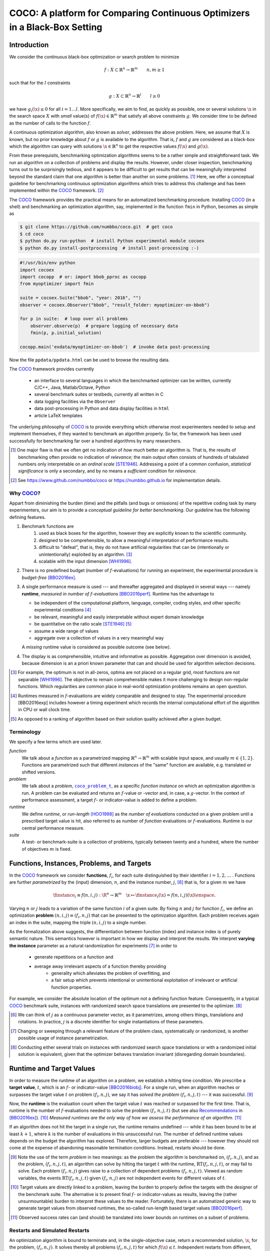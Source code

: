 .. title:: COCO: Comparing Continuous Optimizers

$$$$$$$$$$$$$$$$$$$$$$$$$$$$$$$$$$$$$$$$$$$$$$$$$$$$$$$$$$$$$$$$$$$$$$$$$$$
COCO: A platform for Comparing Continuous Optimizers in a Black-Box Setting
$$$$$$$$$$$$$$$$$$$$$$$$$$$$$$$$$$$$$$$$$$$$$$$$$$$$$$$$$$$$$$$$$$$$$$$$$$$

.. ...
.. %%%

.. |
.. |
.. .. sectnum::
  :depth: 3
.. .. contents:: Table of Contents
.. |
.. |

.. Here we put the abstract when using LaTeX, the \abstractinrst 
   command is defined in the 'preamble' of latex_elements in source/conf.py,
   the text is defined in `abstract` of conf.py. To flip abstract and table
   of contents, or update the table of contents, toggle the \generatetoc
   command in the 'preamble' accordingly. 

.. raw:: latex

    \abstractinrst
    \newpage 

.. WHEN CHANGING THIS CHANGE ALSO the abstract in conf.py ACCORDINGLY

.. raw:: html

  COCO is a platform for Comparing Continuous Optimizers in a black-box
  setting. 
  It aims at automatizing the tedious and repetitive task of
  benchmarking numerical optimization algorithms to the greatest possible
  extent. 
  We present the rationals behind the development of the platform
  as a general proposition for a guideline towards better benchmarking. 
  We detail underlying fundamental concepts of 
  COCO such as its definition of
  a problem, the idea of instances, the relevance of target values and runtime
  as central performance measure. 
  Finally, we  give a quick overview of the basic
  code structure and the available test suites.
  
  
.. _2009: http://www.sigevo.org/gecco-2009/workshops.html#bbob
.. _2010: http://www.sigevo.org/gecco-2010/workshops.html#bbob
.. _2012: http://www.sigevo.org/gecco-2012/workshops.html#bbob
.. _BBOB-2009: http://coco.gforge.inria.fr/doku.php?id=bbob-2009-results
.. _BBOB-2010: http://coco.gforge.inria.fr/doku.php?id=bbob-2010-results
.. _BBOB-2012: http://coco.gforge.inria.fr/doku.php?id=bbob-2012
.. _GECCO-2012: http://www.sigevo.org/gecco-2012/
.. _COCO: https://github.com/numbbo/coco
.. _COCOold: http://coco.gforge.inria.fr

.. |coco_problem_get_dimension| replace:: ``coco_problem_get_dimension``
.. _coco_problem_get_dimension: http://numbbo.github.io/coco-doc/C/coco_8h.html#a0dabf3e4f5630d08077530a1341f13ab

.. |coco_problem_get_largest_values_of_interest| replace:: 
  ``coco_problem_get_largest_values_of_interest``
.. _coco_problem_get_largest_values_of_interest: http://numbbo.github.io/coco-doc/C/coco_8h.html#a29c89e039494ae8b4f8e520cba1eb154

.. |coco_problem_get_smallest_values_of_interest| replace::
  ``coco_problem_get_smallest_values_of_interest``
.. _coco_problem_get_smallest_values_of_interest: http://numbbo.github.io/coco-doc/C/coco_8h.html#a4ea6c067adfa866b0179329fe9b7c458

.. |coco_problem_get_initial_solution| replace:: 
  ``coco_problem_get_initial_solution``
.. _coco_problem_get_initial_solution: http://numbbo.github.io/coco-doc/C/coco_8h.html#ac5a44845acfadd7c5cccb9900a566b32

.. |coco_problem_final_target_hit| replace:: 
  ``coco_problem_final_target_hit``
.. _coco_problem_final_target_hit: 
  http://numbbo.github.io/coco-doc/C/coco_8h.html#a1164d85fd641ca48046b943344ae9069

.. |coco_problem_get_number_of_objectives| replace:: 
  ``coco_problem_get_number_of_objectives``
.. _coco_problem_get_number_of_objectives: http://numbbo.github.io/coco-doc/C/coco_8h.html#ab0d1fcc7f592c283f1e67cde2afeb60a

.. |coco_problem_get_number_of_constraints| replace:: 
  ``coco_problem_get_number_of_constraints``
.. _coco_problem_get_number_of_constraints: http://numbbo.github.io/coco-doc/C/coco_8h.html#ad5c7b0889170a105671a14c8383fbb22

.. |coco_evaluate_function| replace:: 
  ``coco_evaluate_function``
.. _coco_evaluate_function: http://numbbo.github.io/coco-doc/C/coco_8h.html#aabbc02b57084ab069c37e1c27426b95c

.. |coco_evaluate_constraint| replace:: 
  ``coco_evaluate_constraint``
.. _coco_evaluate_constraint: 
  http://numbbo.github.io/coco-doc/C/coco_8h.html#ab5cce904e394349ec1be1bcdc35967fa

.. |coco_problem_t| replace:: 
  ``coco_problem_t``
.. _coco_problem_t: 
  http://numbbo.github.io/coco-doc/C/coco_8h.html#a408ba01b98c78bf5be3df36562d99478

.. |coco_recommend_solution| replace:: 
  ``coco_recommend_solution``
.. _coco_recommend_solution: 
  http://numbbo.github.io/coco-doc/C/coco_8h.html#afd76a19eddd49fb78c22563390437df2
  
.. |coco_problem_get_evaluations(const coco_problem_t * problem)| replace::
  ``coco_problem_get_evaluations(const coco_problem_t * problem)``
.. _coco_problem_get_evaluations(const coco_problem_t * problem): 
  http://numbbo.github.io/coco-doc/C/coco_8h.html#a6ad88cdba2ffd15847346d594974067f


.. |f| replace:: :math:`f`
.. |g| replace:: :math:`g`
.. |x| replace:: :math:`\x`
.. |l| replace:: :math:`l`


.. #################################################################################
.. #################################################################################
.. #################################################################################


Introduction
============

We consider the continuous black-box optimization or search problem to minimize

.. math::

    f: X\subset\mathbb{R}^n \to \mathbb{R}^m \qquad n,m\ge1 

such that for the |l| constraints

.. math::

    g: X\subset\mathbb{R}^n \to \mathbb{R}^l \qquad l\ge0 

we have :math:`g_i(\x)\le0` for all :math:`i=1\dots l`.
More specifically, we aim to find, as quickly as possible, one or several solutions |x| in the search space :math:`X` with *small* value(s) of :math:`f(\x)\in\mathbb{R}^m` that satisfy all above constraints |g|. 
We consider *time* to be defined as the number of calls to the function |f|. 

A continuous optimization algorithm, also known as *solver*, addresses the
above problem. 
Here, we assume that :math:`X` is known, but no prior knowledge about |f| or
|g| is available to the algorithm. 
That is, |f| and |g| are considered as a black-box which the algorithm can
query with solutions :math:`\x\in\mathbb{R}^n` to get the respective values
:math:`f(\x)` and :math:`g(\x)`.

From these prerequisits, benchmarking optimization algorithms seems to be a
rather simple and straightforward task. We run an algorithm on a collection of
problems and display the results. However, under closer inspection,
benchmarking turns out to be surprisingly tedious, and it appears to be
difficult to get results that can be meaningfully interpreted beyond the
standard claim that one algorithm is better than another on some problems. [#]_ 
Here, we offer a conceptual guideline for benchmarking
continuous optimization algorithms which tries to address this challenge and
has been implemented within the COCO_ framework. [#]_ 

The COCO_ framework provides the practical means for an automatized
benchmarking procedure. Installing COCO_ (in a shell) and benchmarking an
optimization algorithm, say, implemented in the function ``fmin`` in Python,
becomes as simple as

.. raw:: latex

    in Figure 1. \begin{figure} %\begin{minipage}{\textwidth}

.. code:: bash

     $ git clone https://github.com/numbbo/coco.git  # get coco
     $ cd coco
     $ python do.py run-python  # install Python experimental module cocoex
     $ python do.py install-postprocessing  # install post-processing :-)
..     $ cp code-experiments/build/python/example_experiment.py ./my_experiment_runner.py

..    $ python my_experiment_runner.py  # run the "default" experiment
    $ python -m bbob_pproc exdata/...

.. code:: python

  #!/usr/bin/env python
  import cocoex  
  import cocopp  # or: import bbob_pproc as cocopp
  from myoptimizer import fmin
    
  suite = cocoex.Suite("bbob", "year: 2016", "")
  observer = cocoex.Observer("bbob", "result_folder: myoptimizer-on-bbob")
    
  for p in suite:  # loop over all problems
      observer.observe(p)  # prepare logging of necessary data
      fmin(p, p.initial_solution)
        
  cocopp.main('exdata/myoptimizer-on-bbob')  # invoke data post-processing

.. raw:: latex 

    \caption[Minimal benchmarking code in Python]{
    Shell code for installation of \COCO\ (above), and Python code to benchmark 
    \texttt{fmin} on the \texttt{bbob} suite and display the results.
    

Now the file ``ppdata/ppdata.html`` can be used to browse the resulting data. 

.. raw:: latex 

    }
    \end{figure}

The COCO_ framework provides currently

 - an interface to several languages in which the benchmarked optimizer
   can be written, currently C/C++, Java, Matlab/Octave, Python
 - several benchmark suites or testbeds, currently all written in C
 - data logging facilities via the ``Observer``
 - data post-processing in Python and data display facilities in ``html``
 - article LaTeX templates

The underlying philosophy of COCO_ is to provide everything which otherwise
most experimenters needed to setup and implement themselves, if they wanted to
benchmark an algorithm properly. So far, the framework has been used successfully for
benchmarking far over a hundred algorithms by many researchers.  

.. [#] One major flaw is that we often get no
   indication of *how much* better an algorithm is. 
   That is, the results of benchmarking often provide no indication of 
   *relevance*;
   the main output often consists of hundreds of tabulated numbers
   only interpretable on an *ordinal scale* [STE1946]_. Addressing a point of a
   common confusion, *statistical significance* is only a secondary, and by no
   means a *sufficient* condition for *relevance*. 
   
.. [#] See https://www.github.com/numbbo/coco or https://numbbo.github.io for implementation details. 
   
       
.. left to the reader to
   scan and compare to each other, possibly across different articles. 
    
.. Anne: Maybe we could actually make the point that with the COCO
.. Anne: framework the focus can be on the algorithm design rather that on the
.. Anne: implementation of the benchmarking test. Sadly, I have the feeling that some other
.. Anne: benchmarking / challenge sessions are still popular because the people have the
.. Anne: feeling they do more work (hence it's better). More precisely while they do not focus on
.. Anne: the difficult task of designing a good algorithm (only need a small fancy idea like 
.. Anne: imitating the fly of a chicken), they still have the feeling they achieve a consequent work 
.. Anne: because they focus on implementing those long tests and writing their data in the latex.

.. Niko: I see your point, but I am not sure I am ready to even mention that 
  unnecessary work is not an achievement in itself. Secondly, at the moment
  I don't want to push the design aspect, because I don't think *heavily* using an
  entire COCO suite during the design process is usually the right way to go. This is
  probably a point which should be made though, but a rather lengthy argument to make. 

.. technical hint @Anne: a comment is continued
    on the next line by simple indentation, like in this comment. 
  

Why COCO_?
----------

Appart from diminishing the burden (time) and the pitfalls (and bugs
or omissions) of the repetitive coding task by many experimenters, our aim is to
provide a *conceptual guideline for better benchmarking*. Our guideline has 
the following defining features.  

.. format hint: four spaces are needed to make the continuation
     https://gist.github.com/dupuy/1855764

#. Benchmark functions are 
    #. used as black boxes for the algorithm, however they 
       are explicitly known to the scientific community. 
    #. designed to be comprehensible, to allow a meaningful 
       interpretation of performance results.
    #. difficult to "defeat", that is, they do not 
       have artificial regularities that can be (intentionally or unintentionally) 
       exploited by an algorithm. [#]_
    #. scalable with the input dimension [WHI1996]_.

#. There is no predefined budget (number of |f|-evaluations) for running an
   experiment, the experimental procedure is *budget-free* [BBO2016ex]_.

#. A single performance measure is used --- and thereafter aggregated and 
   displayed in 
   several ways --- namely **runtime**, *measured in 
   number of* |f|-*evaluations* [BBO2016perf]_. Runtime has the advantage to 

   - be independent of the computational platform, language, compiler, coding 
     styles, and other specific experimental conditions [#]_
   - be relevant, meaningful and easily interpretable without expert domain knowledge
   - be quantitative on the ratio scale [STE1946]_ [#]_
   - assume a wide range of values 
   - aggregate over a collection of values in a very meaningful way
     
   A *missing* runtime value is considered as possible outcome (see below).
    
#. The display is as comprehensible, intuitive and informative as possible. 
   Aggregation over dimension is avoided, because dimension is an a priori
   known parameter that can and should be used for algorithm selection
   decisions. 

.. [#] For example, the optimum is not in all-zeros, optima are not placed 
    on a regular grid, most functions are not separable [WHI1996]_. The
    objective to remain comprehensible makes it more challenging to design
    non-regular functions. Which regularities are common place in real-world
    optimization problems remains an open question. 

.. [#] Runtimes measured in |f|-evaluations are widely
       comparable and designed to stay. The experimental procedure
       [BBO2016exp] includes however a timing experiment which records the
       internal computational effort of the algorithm in CPU or wall clock time. 

.. [#] As opposed to a ranking of algorithm based on their solution quality
       achieved after a given budget.  

.. .. [#] Wikipedia__ gives a reasonable introduction to scale types.
.. .. was 261754099
.. .. __ http://en.wikipedia.org/w/index.php?title=Level_of_measurement&oldid=478392481


Terminology
-----------

We specify a few terms which are used later. 

*function*
  We talk about a *function* as a parametrized mapping
  :math:`\mathbb{R}^n\to\mathbb{R}^m` with scalable input space, and usually :math:`m\in\{1,2\}`.
  Functions are parametrized such that different *instances* of the
  "same" function are available, e.g. translated or shifted versions. 
  
*problem*
  We talk about a *problem*, |coco_problem_t|_, as a specific *function
  instance* on which an optimization algorithm is run. 
  A problem
  can be evaluated and returns an |f|-value or -vector and, in case,
  a |g|-vector. 
  In the context of performance assessment, a target :math:`f`- or
  indicator-value is added to define a problem. 
  
*runtime*
  We define *runtime*, or *run-length* [HOO1998]_ as the *number of
  evaluations* conducted on a given problem until a prescribed target value is
  hit, also referred to as number of *function* evaluations or |f|-evaluations.
  Runtime is our central performance measure.

*suite*
  A test- or benchmark-suite is a collection of problems, typically between
  twenty and a hundred, where the number of objectives :math:`m` is fixed. 


.. |n| replace:: :math:`n`
.. |m| replace:: :math:`m`
.. |theta| replace:: :math:`\theta`
.. |i| replace:: :math:`i`
.. |j| replace:: :math:`j`
.. |t| replace:: :math:`t`
.. |fi| replace:: :math:`f_i`


Functions, Instances, Problems, and Targets 
============================================

In the COCO_ framework we consider **functions**, |fi|, for each suite
distinguished by their identifier :math:`i=1,2,\dots` .  
Functions are further
*parametrized* by the (input) dimension, |n|, and the instance number, |j|, [#]_
that is, for a given |m| we have

.. math::

    \finstance_i \equiv f(n, i, j):\R^n \to \mathbb{R}^m \quad
    \x \mapsto \finstance_i (\x) = f(n, i, j)(\x)\enspace. 
    
Varying |n| or |j| leads to a variation of the same function
|i| of a given suite. 
By fixing |n| and |j| for function |fi|, we define an optimization **problem**
:math:`(n, i, j)\equiv(f_i, n, j)` that can be presented to the optimization algorithm. Each problem receives again
an index in the suite, mapping the triple :math:`(n, i, j)` to a single
number. 


.. The Instance Concept
   -----------------------

As the formalization above suggests, the differentiation between function (index) 
and instance index is of purely semantic nature. 
This semantics however is important in how we display and
interpret the results. We interpret **varying the instance** parameter as 
a natural randomization for experiments [#]_ in order to 

 - generate repetitions on a function and
 - average away irrelevant aspects of a function thereby providing
    - generality which alleviates the problem of overfitting, and
    - a fair setup which prevents intentional or unintentional exploitation of 
      irrelevant or artificial function properties. 

For example, we consider the absolute location of the optimum not a defining
function feature. Consequently, in a typical COCO_ benchmark suite, instances
with randomized search space translations are presented to the optimizer. [#]_


.. [#] We can think of |j| as a continuous parameter vector, as it 
   parametrizes, among others things, translations and rotations. In practice, 
   |j| is a discrete identifier for single instantiations of these parameters. 


.. [#] Changing or sweeping through a relevant feature of the problem class,
       systematically or randomized, is another possible usage of instance
       parametrization. 

.. [#] Conducting either several trials on instances with randomized search space
   translations or with a randomized initial solution is equivalent, given
   that the optimizer behaves translation invariant (disregarding domain
   boundaries). 


Runtime and Target Values
=========================

In order to measure the runtime of an algorithm on a problem, we
establish a hitting time condition. 
We prescribe a **target value**, |t|, which is an |f|- or
indicator-value [BBO2016biobj]_. 
For a single run, when an algorithm reaches or surpasses the target value |t|
on problem |p|, we say it has *solved the problem* |pt| --- it was successful. [#]_

Now, the **runtime** is the evaluation count when the target value |t| was
reached or surpassed for the first time. 
That is, runtime is the number of |f|-evaluations needed to solve the problem
|pt| (but see also Recommendations_ in [BBO2016ex]_). [#]_
*Measured runtimes are the only way of how we assess the performance of an 
algorithm.* [#]_

.. Runtime can be formally written as |RT(pt)|. 

.. _Recommendations: https://www.github.com

.. old For each target value, |t|, the quadruple :math:`(f_i, n, j, t)` gives 
       raise to a runtime, |RT(pt)|, 
   When the problem :math:`(f_i, n, j)` has been solved up to the target quality |t|. 
   An algorithm solves a problem |pt| if it hits the target |t|. 
   In the context of performance evaluation, we refer to such a quadruple itself also as a *problem*. 

If an algorithm does not hit the target in a single run, the runtime remains 
undefined --- while
it has been bound to be at least :math:`k+1`, where |k| is the number of 
evaluations in this unsuccessful run. 
The number of defined runtime values depends on the budget the 
algorithm has explored. 
Therefore, larger budgets are preferable --- however they should not come at
the expense of abandoning reasonable termination conditions. Instead,
restarts should be done. 

.. [#] Note the use of the term *problem* in two meanings: as the problem the
    algorithm is benchmarked on, |p|, and as the problem, |pt|, an algorithm can
    solve by hitting the target |t| with the runtime, |RT(pt)|, or may fail to solve. 
    Each problem |p| gives raise to a collection of dependent problems |pt|. 
    Viewed as random variables, the events |RT(pt)| given |p| are not
    independent events for different values of |t|. 
  
.. [#] Target values are directly linked to a problem, leaving the burden to 
    properly define the targets with the designer of the benchmark suite. 
    The alternative is to present final |f|- or indicator-values as results,
    leaving the (rather unsurmountable) burden to interpret these values to the
    reader. 
    Fortunately, there is an automatized generic way to generate target values
    from observed runtimes, the so-called run-length based target values
    [BBO2016perf]_. 
    
.. [#] Observed success rates can (and should) be translated into lower bounds 
    on runtimes on a subset of problems. 

.. |k| replace:: :math:`k`
.. |p| replace:: :math:`(f_i, n, j)`
.. |pt| replace:: :math:`(f_i, n, j, t)`
.. |RT(pt)| replace:: :math:`\mathrm{RT}(f_i, n, j, t)`


.. _sec:Restarts:

Restarts and Simulated Restarts
-------------------------------

An optimization algorithm is bound to terminate and, in the single-objective case, return a recommended 
solution, |x|, for the problem, |p|. 
It solves thereby all problems |pt| for which :math:`f(\x)\le t`. 
Independent restarts from different, randomized initial solutions are a simple
but powerful tool to increase the number of solved problems [HAR1999]_ --- namely by increasing the number of |t|-values, for which the problem |p|
was solved. [#]_ 
Independent restarts tend to increase the success rate, but they generally do
not *change* the performance *assessment*, because the successes materialize at
greater runtimes. 
Therefore, we call our approach *budget-free*. 
Restarts however "*improve the reliability, comparability, precision, and "visibility" of the measured results*" [BBO2016ex]_.

*Simulated restarts* [HAN2010]_ [HAN2010b]_ [BBO2016perf]_ are used to determine a runtime for unsuccessful runs. Semantically, this is only valid if we interpret different 
instances as random repetitions. 
Resembling the bootstrapping method [EFR1993]_, when we face an unsolved problem, we draw uniformly at random a
new |j| until we find an instance such that |pt| was solved. [#]_
The evaluations done on the first unsolved problem and on all subsequently
drawn unsolved problems are added to the runtime on the last problem and
are considered as runtime on the original unsolved problem.  
This method is applied if a problem instance was not solved and is
(only) available if at least one problem instance was solved.

.. The minimum runtime determined by a simulated restart is the 
   minimum runtime from those solved instances which are accompanied by at least
   one unsolved instance (that is, for the same |pt| except of |j|).


.. [#] For a given problem |p|, the number of acquired runtime values, |RT(pt)|
  is monotonously increasing with the budget used. Considered as random
  variables, these runtimes are not independent. 

.. [#] More specifically, we consider the problems :math:`(f_i, n, j, t(j))` for
  all benchmarked instances |j|. The targets :math:`t(j)` depend on the instance 
  in a way to make the problems comparable [BBO2016perf]_. 


Aggregation
------------

A typical benchmark suite consists of about 20--100 functions with 5--15 instances for each function. For each instance, up to about 100 targets are considered for the 
performance assessment. This means we want to consider at least :math:`20\times5=100`, and 
up to :math:`100\times15\times100=150\,000` runtimes for the performance assessment. 
To make them amenable to the experimenter, we need to summarize these data. 


Our idea behind an aggregation is to make a statistical summary over a set or
subset of *problems of interest* over which we assume a uniform distribution [BBO2016perf]_. 
From a practical perspective this means to have no simple way to distinguish
between these problems and to select an optimization algorithm accordingly---in
which case an aggregation would have no significance---and that we are likely
to face each problem with similar probability. 
We do not aggregate over dimension, because dimension can and 
should be used for algorithm selection. 

We have several ways to aggregate the resulting runtimes. 

 - Empirical cumulative distribution functions (|ECDFs|). In the domain of 
   optimization, |ECDFs| are also known as *data profiles* [MOR2009]_. We
   prefer the simple |ECDF| over the more innovative performance profiles
   [MOR2002]_ for two reasons.
   |ECDFs| (i) do not depend on other presented algorithms, that is, they are
   entirely comparable across different publications, and (ii) let us distinguish in a
   natural way easy problems from difficult problems for the considered
   algorithm. We usually display |ECDFs| on the log scale, which makes the area
   above the curve and the *difference area* between two curves a meaningful
   conception [BBO2016perf]_. 
   
   .. object/concept/element/notion/aspect/component. 
 
 - Averaging, as an estimator of the expected runtime. The average runtime, that
   is the estimated expected runtime, is
   often plotted against dimension to indicate scaling with dimension. The 
   *arithmetic* average
   is only meaningful if the underlying distribution of the values
   is similar. Otherwise, the average of log-runtimes, or *geometric* average, 
   is useful. 
   
 - Restarts and simulated restarts, see Section :ref:`sec:Restarts`, do not 
   literally aggregate runtimes (which are literally defined only when |t| was
   hit).  They aggregate, however, time data to eventually supplement missing runtime
   values, see also [BBO2016perf]_. 

.. |ERT| replace:: ERT
.. |ECDF| replace:: ECDF
.. |ECDFs| replace:: ECDF

General Code Structure
===============================================

The code basis of the COCO_ code consists of two parts. 

The *Experiments* part
  defines test suites, allows to conduct experiments, and provides the output
  data. The `code base is written in C`__, and wrapped in different languages
  (currently Java, Python, Matlab/Octave). An amalgamation technique is used
  that outputs two files ``coco.h`` and ``coco.c`` which suffice to run
  experiments within the COCO_ framework. 

  .. __: http://numbbo.github.io/coco-doc/C


The *post-processing* part
  processes the data and displays the resulting runtimes. This part is
  entirely written in Python and heavily depends on |matplotlib|_ [HUN2007]_.  

.. |matplotlib| replace:: ``matplotlib``
.. _matplotlib: http://matplotlib.org/


Test Suites
=====================
Currently, the COCO_ framework provides three different test suites. 

``bbob`` 
  contains 24 functions in five subgroups [HAN2009fun]_.

``bbob-noisy``
  contains 30 noisy problems in three subgroups [HAN2009noi]_, 
  currently only implemented in the `old code basis`_.

``bbob-biobj``
  contains 55 bi-objective (:math:`m=2`) functions in 15 subgroups [BBO2016biobj]_. 
  
.. _`old code basis`: http://coco.gforge.inria.fr/doku.php?id=downloads


Acknowledgments
================
The authors would like to thank Raymond Ros, Steffen Finck, Marc Schoenauer, 
and Petr Posik for their many invaluable contributions to this work. 

The authors also acknowledge support by the grant ANR-12-MONU-0009 (NumBBO) 
of the French National Research Agency.


.. ############################# References #########################################
.. raw:: html
    
    <H2>References</H2>
    
.. author list yet to be defined

.. [BBO2016biobj] The BBOBies: `COCO: The Bi-objective Black Box Optimization Benchmarking (bbob-biobj) Test Suite`__.
__ http://numbbo.github.io/coco-doc/bbob-biobj/functions/ 

.. [BBO2016ex] The BBOBies: `COCO: Experimental Procedure`__. 
__ http://numbbo.github.io/coco-doc/experimental-setup/

.. [BBO2016perf] The BBOBies: `Performance Assessment`__. 
__ https://www.github.com

.. .. [BBO2016fun] The BBOBies: Biobjective Function Definitions. 

.. .. [HAN2009] N. Hansen, A. Auger, S. Finck, and R. Ros (2009), Real-Parameter Black-Box Optimization Benchmarking 2009: Experimental Setup, *Inria Research Report* RR-6828 http://hal.inria.fr/inria-00362649/en

.. [HAN2010] N. Hansen, A. Auger, S. Finck, and R. Ros (2010), 
  Real-Parameter Black-Box Optimization Benchmarking 2010: Experimental Setup, *Inria Research Report* RR-7215 http://hal.inria.fr/inria-00362649/en

.. [HAN2010b] N. Hansen, A. Auger, R. Ros, S. Finck, and P. Posik (2010). 
  Comparing Results of 31 Algorithms from the Black-Box Optimization Benchmarking BBOB-2009. Workshop Proceedings of the GECCO Genetic and Evolutionary Computation Conference 2010, ACM, pp. 1689-1696

.. [HAN2009fun] N. Hansen, S. Finck, R. Ros, and A. Auger (2009). 
  `Real-parameter black-box optimization benchmarking 2009: Noiseless functions definitions`__. `Technical Report RR-6829`__, Inria, updated February 2010.
.. __: http://coco.gforge.inria.fr/
.. __: https://hal.inria.fr/inria-00362633

.. [HAN2009noi] N. Hansen, S. Finck, R. Ros, and A. Auger (2009). 
  `Real-Parameter Black-Box Optimization Benchmarking 2009: Noisy Functions Definitions`__. `Technical Report RR-6869`__, Inria, updated February 2010.
.. __: http://coco.gforge.inria.fr/
.. __: https://hal.inria.fr/inria-00369466

.. [HUN2007] J. D. Hunter (2007). Matplotlib: A 2D graphics environment, 
  *Computing In Science \& Engineering*, 9(3): 90-95. 

.. .. [AUG2005] A. Auger and N. Hansen. A restart CMA evolution strategy with
   increasing population size. In *Proceedings of the IEEE Congress on
   Evolutionary Computation (CEC 2005)*, pages 1769--1776. IEEE Press, 2005.
.. .. [Auger:2005b] A. Auger and N. Hansen. Performance evaluation of an advanced
   local search evolutionary algorithm. In *Proceedings of the IEEE Congress on
   Evolutionary Computation (CEC 2005)*, pages 1777-1784, 2005.
.. .. [Auger:2009] A. Auger and R. Ros. Benchmarking the pure
   random search on the BBOB-2009 testbed. In Franz Rothlauf, editor, *GECCO
   (Companion)*, pages 2479-2484. ACM, 2009.
   
.. .. [BAR1995] R. S. Barr, B. L. Golden, J. P. Kelly, M. G. C. Resende, and W. R. Stewart Jr. Designing and Reporting on Computational Experiments with Heuristic Methods. Journal of Heuristics, 1:9–32, 1995. 

.. [EFR1993] B. Efron and R. Tibshirani (1993). An introduction to the
   bootstrap. Chapman & Hall/CRC.
.. [HAR1999] G. R. Harik and F. G. Lobo (1999). A parameter-less genetic
   algorithm. In *Proceedings of the Genetic and Evolutionary Computation
   Conference (GECCO)*, volume 1, pages 258-265. ACM.
.. [HOO1998] H. H. Hoos and T. Stützle (1998). Evaluating Las Vegas
   algorithms: pitfalls and remedies. In *Proceedings of the Fourteenth 
   Conference on Uncertainty in Artificial Intelligence (UAI-98)*,
   pages 238-245.
   
.. [MOR2009] J. Moré and S. Wild (2009). 
  Benchmarking Derivative-Free Optimization Algorithms. *SIAM J. Optimization*, 20(1):172-191.
   
.. [MOR2002] D. Dolan and J. J. Moré (2002). 
  Benchmarking Optimization Software with Performance Profiles. *Mathematical Programming*, 91:201-213.
   
.. .. [PRI1997] K. Price (1997). Differential evolution vs. the functions of
   the second ICEO. In *Proceedings of the IEEE International Congress on
   Evolutionary Computation*, pages 153--157.
   
.. [STE1946] S.S. Stevens (1946). 
  On the theory of scales of measurement. *Science* 103(2684), pp. 677-680.

.. [WHI1996] D. Whitley, S. Rana, J. Dzubera, K. E. Mathias (1996). 
  Evaluating evolutionary algorithms. *Artificial intelligence*, 85(1), 245-276.


.. ############################## END Document #######################################
